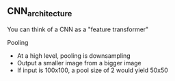 ** CNN_architecture
   You can think of a CNN as a "feature transformer"

**** Pooling
     - At a high level, pooling is downsampling
     - Output a smaller image from a bigger image
     - If input is 100x100, a pool size of 2 would yield 50x50
